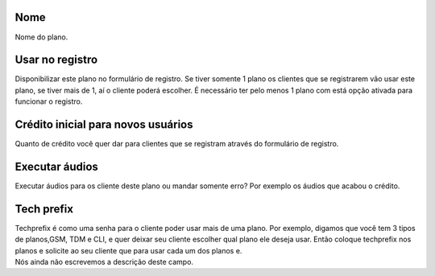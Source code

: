 
.. _Plan-name:

Nome
----

| Nome do plano.




.. _Plan-signup:

Usar no registro
----------------

| Disponibilizar este plano no formulário de registro. Se tiver somente 1 plano os clientes que se registrarem vão usar este plano, se tiver mais de 1, aí o cliente poderá escolher. É necessário ter pelo menos 1 plano com está opção ativada para funcionar o registro.




.. _Plan-ini-credit:

Crédito inicial para novos usuários
-------------------------------------

| Quanto de crédito você quer dar para clientes que se registram através do formulário de registro.




.. _Plan-play-audio:

Executar áudios
----------------

| Executar áudios para os cliente deste plano ou mandar somente erro? Por exemplo os áudios que acabou o crédito.




.. _Plan-techprefix:

Tech prefix
-----------

| Techprefix é como uma senha para o cliente poder usar mais de uma plano. Por exemplo, digamos que você tem 3 tipos de planos,GSM, TDM e CLI, e quer deixar seu cliente escolher qual plano ele deseja usar. Então coloque techprefix nos planos e solicite ao seu cliente que para usar cada um dos planos e.




.. _Plan-id-services:




| Nós ainda não escrevemos a descrição deste campo.



